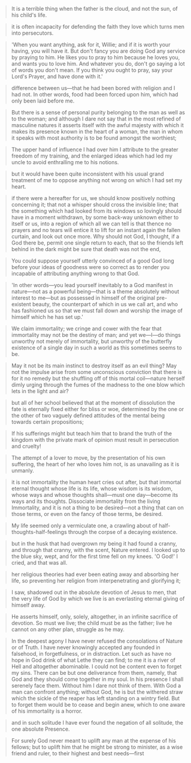
#+BEGIN_QUOTE
It is a terrible thing when the father is the cloud, and not the sun, of his child's life.
#+END_QUOTE

#+BEGIN_QUOTE
it is often incapacity for defending the faith they love which turns men into persecutors.
#+END_QUOTE

#+BEGIN_QUOTE
'When you want anything, ask for it, Willie; and if it is worth your having, you will have it. But don't fancy you are doing God any service by praying to him. He likes you to pray to him because he loves you, and wants you to love him. And whatever you do, don't go saying a lot of words you don't mean. If you think you ought to pray, say your Lord's Prayer, and have done with it.'
#+END_QUOTE

#+BEGIN_QUOTE
difference between us—that he had been bored with religion and I had not. In other words, food had been forced upon him, which had only been laid before me.
#+END_QUOTE

#+BEGIN_QUOTE
But there is a sense of personal purity belonging to the man as well as to the woman; and although I dare not say that in the most refined of masculine natures it asserts itself with the awful majesty with which it makes its presence known in the heart of a woman, the man in whom it speaks with most authority is to be found amongst the worthiest;
#+END_QUOTE

#+BEGIN_QUOTE
The upper hand of influence I had over him I attribute to the greater freedom of my training, and the enlarged ideas which had led my uncle to avoid enthralling me to his notions.
#+END_QUOTE

#+BEGIN_QUOTE
but it would have been quite inconsistent with his usual grand treatment of me to oppose anything not wrong on which I had set my heart.
#+END_QUOTE

#+BEGIN_QUOTE
if there were a hereafter for us, we should know positively nothing concerning it; that not a whisper should cross the invisible line; that the something which had looked from its windows so lovingly should have in a moment withdrawn, by some back-way unknown either to itself or us, into a region of which all we can tell is that thence no prayers and no tears will entice it to lift for an instant again the fallen curtain, and look out once more. Why should not God, I thought, if a God there be, permit one single return to each, that so the friends left behind in the dark might be sure that death was not the end,
#+END_QUOTE

#+BEGIN_QUOTE
You could suppose yourself utterly convinced of a good God long before your ideas of goodness were so correct as to render you incapable of attributing anything wrong to that God.
#+END_QUOTE

#+BEGIN_QUOTE
'In other words—you lead yourself inevitably to a God manifest in nature—not as a powerful being—that is a theme absolutely without interest to me—but as possessed in himself of the original pre-existent beauty, the counterpart of which in us we call art, and who has fashioned us so that we must fall down and worship the image of himself which he has set up.'
#+END_QUOTE

#+BEGIN_QUOTE
We claim immortality; we cringe and cower with the fear that immortality may not be the destiny of man; and yet we—I—do things unworthy not merely of immortality, but unworthy of the butterfly existence of a single day in such a world as this sometimes seems to be.
#+END_QUOTE

#+BEGIN_QUOTE
May it not be its main instinct to destroy itself as an evil thing? May not the impulse arise from some unconscious conviction that there is for it no remedy but the shuffling off of this mortal coil—nature herself dimly urging through the fumes of the madness to the one blow which lets in the light and air?
#+END_QUOTE

#+BEGIN_QUOTE
but all of her school believed that at the moment of dissolution the fate is eternally fixed either for bliss or woe, determined by the one or the other of two vaguely defined attitudes of the mental being towards certain propositions;
#+END_QUOTE

#+BEGIN_QUOTE
If his sufferings might but teach him that to brand the truth of the kingdom with the private mark of opinion must result in persecution and cruelty!
#+END_QUOTE

#+BEGIN_QUOTE
The attempt of a lover to move, by the presentation of his own suffering, the heart of her who loves him not, is as unavailing as it is unmanly.
#+END_QUOTE

#+BEGIN_QUOTE
it is not immortality the human heart cries out after, but that immortal eternal thought whose life is its life, whose wisdom is its wisdom, whose ways and whose thoughts shall—must one day—become its ways and its thoughts. Dissociate immortality from the living Immortality, and it is not a thing to be desired—not a thing that can on those terms, or even on the fancy of those terms, be desired.
#+END_QUOTE

#+BEGIN_QUOTE
My life seemed only a vermiculate one, a crawling about of half-thoughts-half-feelings through the corpse of a decaying existence.
#+END_QUOTE

#+BEGIN_QUOTE
but in the husk that had overgrown my being it had found a cranny, and through that cranny, with the scent, Nature entered. I looked up to the blue sky, wept, and for the first time fell on my knees. 'O God!' I cried, and that was all.
#+END_QUOTE

#+BEGIN_QUOTE
her religious theories had ever been eating away and absorbing her life, so preventing her religion from interpenetrating and glorifying it;
#+END_QUOTE

#+BEGIN_QUOTE
I saw, shadowed out in the absolute devotion of Jesus to men, that the very life of God by which we live is an everlasting eternal giving of himself away.
#+END_QUOTE

#+BEGIN_QUOTE
He asserts himself, only, solely, altogether, in an infinite sacrifice of devotion. So must we live; the child must be as the father; live he cannot on any other plan, struggle as he may.
#+END_QUOTE

#+BEGIN_QUOTE
In the deepest agony I have never refused the consolations of Nature
or of Truth. I have never knowingly accepted any founded in falsehood,
in forgetfulness, or in distraction.  Let such as have no hope in God
drink of what Lethe they can find; to me it is a river of Hell and
altogether abominable.  I could not be content even to forget my sins. There can be but one deliverance from them, namely, that God and they should come together in my soul. In his presence I shall serenely face them. Without him I dare not think of them. With God a man can confront anything; without God, he is but the withered straw which the sickle of the reaper has left standing on a wintry field. But to forget them would be to cease and begin anew, which to one aware of his immortality is a horror.
#+END_QUOTE

#+BEGIN_QUOTE
and in such solitude I have ever found the negation of all solitude, the one absolute Presence.
#+END_QUOTE

#+BEGIN_QUOTE
For surely God never meant to uplift any man at the expense of his fellows; but to uplift him that he might be strong to minister, as a wise friend and ruler, to their highest and best needs—first
#+END_QUOTE
